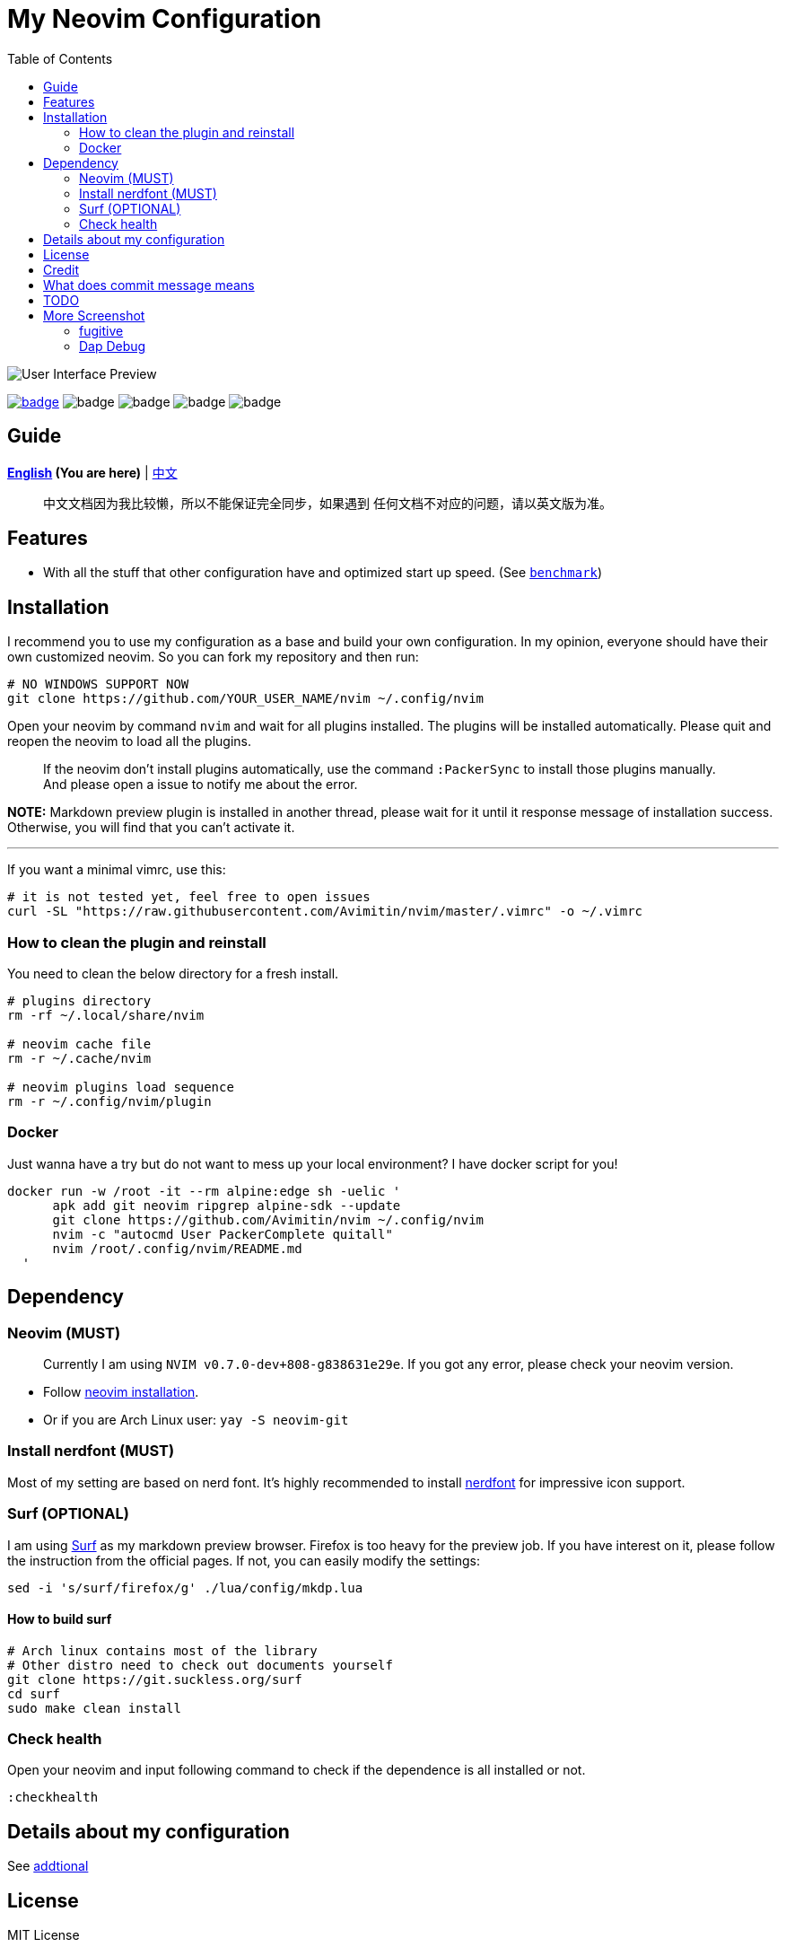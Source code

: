 = My Neovim Configuration
:toc: left
:setnums:

image::./image/screenshot.png[User Interface Preview]

link:#more-screenshot[image:https://img.shields.io/badge/More%20Screenshot-click-blueviolet?logo=googlephotos[badge]]
image:https://github.com/avimitin/nvim/actions/workflows/test.yml/badge.svg[badge]
image:https://github.com/avimitin/nvim/actions/workflows/lint.yml/badge.svg[badge]
image:https://img.shields.io/badge/Language-Lua-blue?logo=lua&logoColor=blue[badge]
image:https://img.shields.io/github/forks/Avimitin/nvim?style=social[badge]

== Guide

*link:./README.md[English] (You are here)* |
link:docs/README_CN.md[中文]

____
中文文档因为我比较懒，所以不能保证完全同步，如果遇到
任何文档不对应的问题，请以英文版为准。
____

== Features

* With all the stuff that other configuration have and optimized start up speed. (See
link:./utils/benchmark.txt[`benchmark`])

== Installation

I recommend you to use my configuration as a base and build your own
configuration. In my opinion, everyone should have their own customized
neovim. So you can fork my repository and then run:

[source,bash]
----
# NO WINDOWS SUPPORT NOW
git clone https://github.com/YOUR_USER_NAME/nvim ~/.config/nvim
----

Open your neovim by command `nvim` and wait for all plugins installed.
The plugins will be installed automatically. Please quit and reopen the
neovim to load all the plugins.

____
If the neovim don’t install plugins automatically, use the command
`:PackerSync` to install those plugins manually. And please open a issue
to notify me about the error.
____

*NOTE:* Markdown preview plugin is installed in another thread, please
wait for it until it response message of installation success.
Otherwise, you will find that you can’t activate it.

'''''

If you want a minimal vimrc, use this:

[source,bash]
----
# it is not tested yet, feel free to open issues
curl -SL "https://raw.githubusercontent.com/Avimitin/nvim/master/.vimrc" -o ~/.vimrc
----

=== How to clean the plugin and reinstall

You need to clean the below directory for a fresh install.

[source,bash]
----
# plugins directory
rm -rf ~/.local/share/nvim

# neovim cache file
rm -r ~/.cache/nvim

# neovim plugins load sequence
rm -r ~/.config/nvim/plugin
----

=== Docker

Just wanna have a try but do not want to mess up your local environment?
I have docker script for you!

[source,bash]
----
docker run -w /root -it --rm alpine:edge sh -uelic '
      apk add git neovim ripgrep alpine-sdk --update
      git clone https://github.com/Avimitin/nvim ~/.config/nvim
      nvim -c "autocmd User PackerComplete quitall"
      nvim /root/.config/nvim/README.md
  '
----

== Dependency

=== Neovim (MUST)

____
Currently I am using `NVIM v0.7.0-dev+808-g838631e29e`. If you got any
error, please check your neovim version.
____

* Follow https://github.com/neovim/neovim/wiki/Installing-Neovim[neovim
installation].
* Or if you are Arch Linux user: `yay -S neovim-git`

=== Install nerdfont (MUST)

Most of my setting are based on nerd font. It’s highly recommended to
install https://www.nerdfonts.com/font-downloads[nerdfont] for
impressive icon support.

=== Surf (OPTIONAL)

I am using https://surf.suckless.org/[Surf] as my markdown preview
browser. Firefox is too heavy for the preview job. If you have interest
on it, please follow the instruction from the official pages. If not,
you can easily modify the settings:

[source,sh]
----
sed -i 's/surf/firefox/g' ./lua/config/mkdp.lua
----

==== How to build surf

[source,sh]
----
# Arch linux contains most of the library
# Other distro need to check out documents yourself
git clone https://git.suckless.org/surf
cd surf
sudo make clean install
----

=== Check health

Open your neovim and input following command to check if the dependence
is all installed or not.

[source,vim]
----
:checkhealth
----

== Details about my configuration

See link:./docs/addtional.md[addtional]

== License

MIT License

== Credit

This project is originally inspired by
https://github.com/theniceboy/nvim[theniceboy/nvim].

And lua code is inspired by
https://github.com/siduck76/NvChad[siduck76/NvChad].

Take a look at their contribution, which is really fantastic.

== What does commit message means

Please read
https://github.com/Avimitin/commit-convention[commit-convention]

* new means new update
* rwt means rewrite, similar to refactor
* fix means a fix commit
* odd means it is a trivial commit (this commit don’t affect the code)
* doc means documents update
* ! means breaking change

Users only need to take care of commit with `!` suffix and `new/rwt/fix` prefixes.

== TODO

* ☐ Introduce my workflows
* ☐ Optimized neovim start up time based on each file

== More Screenshot

image::./image/neovim-md.png[markdown]

'''''

image::./image/neovim-coding.png[coding]

'''''

image::./image/neovim-lazygit.png[lazygit]

'''''

image::./image/nvui-ext-cmd.png[nvui]

'''''

image::./image/vfiler.png[VFiler]

'''''

image::./image/lightspeed.png[LightSpeed]

'''''

image::./image/anyjump.png[Anyjump]

'''''

image::./image/neorg.png[Neorg]

=== fugitive

image::./image/neovim-fugitive.png[fugitive]

image::./image/fugitive.png[fugitive]

=== Dap Debug

* CPP

image::./image/dap-debug-cpp.png[cpp]

* Rust

image::./image/dap-debug-rust.png[Rust]

